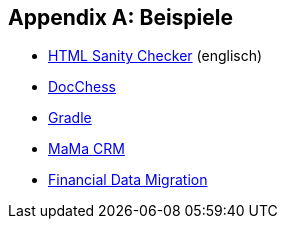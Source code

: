 :numbered!:

[appendix]
== Beispiele

* http://aim42.github.io/htmlSanityCheck/hsc_arc42.html[HTML Sanity Checker] (englisch)
* http://www.dokchess.de/dokchess/arc42/[DocChess] 
* http://www.embarc.de/arc42-starschnitt-gradle/[Gradle] 
* http://confluence.arc42.org/display/arc42beispielmamacrm[MaMa CRM] 
* http://confluence.arc42.org/display/migrationEg/Financial+Data+Migration[Financial Data Migration] 
